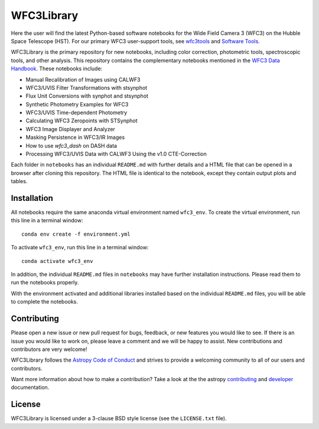 WFC3Library
===========

.. image:: https://readthedocs.org/projects/wfc3tools/badge/?version=latest
    :target: http://wfc3tools.readthedocs.io/en/latest/?badge=latest
    :alt: Documentation Status

.. image:: http://img.shields.io/badge/powered%20by-AstroPy-orange.svg?style=flat
    :target: http://www.astropy.org
    :alt: Powered by Astropy Badge

Here the user will find the latest Python-based software notebooks for the Wide Field Camera 3 (WFC3) on the Hubble Space Telescope (HST). For our primary WFC3 user-support tools, see `wfc3tools <https://github.com/spacetelescope/wfc3tools>`_ and `Software Tools <https://www.stsci.edu/hst/instrumentation/wfc3/software-tools>`_.

WFC3Library is the primary repository for new notebooks, including color correction, photometric tools, spectroscopic tools, and other analysis. This repository contains the complementary notebooks mentioned in the `WFC3 Data Handbook <https://hst-docs.stsci.edu/wfc3dhb>`_. These notebooks include:

- Manual Recalibration of Images using CALWF3
- WFC3/UVIS Filter Transformations with stsynphot
- Flux Unit Conversions with synphot and stsynphot
- Synthetic Photometry Examples for WFC3
- WFC3/UVIS Time-dependent Photometry
- Calculating WFC3 Zeropoints with STSynphot
- WFC3 Image Displayer and Analyzer
- Masking Persistence in WFC3/IR Images
- How to use `wfc3_dash` on DASH data
- Processing WFC3/UVIS Data with CALWF3 Using the v1.0 CTE-Correction

Each folder in ``notebooks`` has an individual ``README.md`` with further details and a HTML file that can be opened in a browser after cloning this repository. The HTML file is identical to the notebook, except they contain output plots and tables.

Installation
------------

All notebooks require the same anaconda virtual environment named ``wfc3_env``. To create the virtual environment, run this line in a terminal window:

::

    conda env create -f environment.yml

To activate ``wfc3_env``, run this line in a terminal window:

::

    conda activate wfc3_env

In addition, the individual ``README.md`` files in ``notebooks`` may have further installation instructions. Please read them to run the notebooks properly.

With the environment activated and additional libraries installed based on the individual ``README.md`` files, you will be able to complete the notebooks.

Contributing
------------

Please open a new issue or new pull request for bugs, feedback, or new features
you would like to see.   If there is an issue you would like to work on, please
leave a comment and we will be happy to assist.   New contributions and
contributors are very welcome!

WFC3Library follows the `Astropy Code of Conduct`_ and strives to provide a
welcoming community to all of our users and contributors.

Want more information about how to make a contribution?  Take a look at
the the astropy `contributing`_ and `developer`_ documentation.


License
-------

WFC3Library is licensed under a 3-clause BSD style license (see the ``LICENSE.txt`` file).

.. _contributing: http://docs.astropy.org/en/stable/index.html#contributing
.. _developer: http://docs.astropy.org/en/stable/index.html#developer-documentation
.. _Astropy Code of Conduct:  http://www.astropy.org/about.html#codeofconduct

